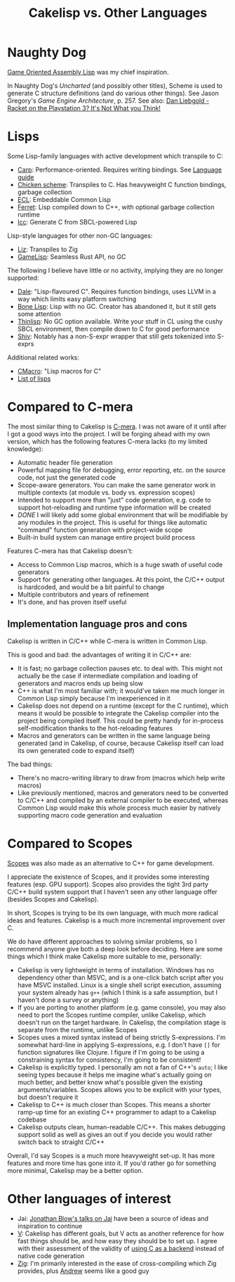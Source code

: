 #+title: Cakelisp vs. Other Languages
* Naughty Dog
[[https://en.wikipedia.org/wiki/Game_Oriented_Assembly_Lisp][Game Oriented Assembly Lisp]] was my chief inspiration.

In Naughty Dog's /Uncharted/ (and possibly other titles), Scheme is used to generate C structure definitions (and do various other things). See Jason Gregory's /Game Engine Architecture/, p. 257. See also: [[https://www.youtube.com/watch?v=oSmqbnhHp1c][Dan Liebgold - Racket on the Playstation 3? It's Not What you Think!]]
* Lisps
Some Lisp-family languages with active development which transpile to C:
- [[https://github.com/carp-lang/Carp][Carp]]: Performance-oriented. Requires writing bindings. See [[https://github.com/carp-lang/Carp/blob/master/docs/LanguageGuide.md][Language guide]]
- [[http://www.call-cc.org/][Chicken scheme]]: Transpiles to C. Has heavyweight C function bindings, garbage collection
- [[https://common-lisp.net/project/ecl/static/manual/index.html#Top][ECL]]: Embeddable Common Lisp
- [[https://ferret-lang.org/][Ferret]]: Lisp compiled down to C++, with optional garbage collection runtime
- [[https://github.com/saman-pasha/lcc][lcc]]: Generate C from SBCL-powered Lisp

Lisp-style languages for other non-GC languages:
- [[https://github.com/dundalek/liz][Liz]]: Transpiles to Zig
- [[https://gamelisp.rs/][GameLisp]]: Seamless Rust API, no GC

The following I believe have little or no activity, implying they are no longer supported:
- [[https://github.com/tomhrr/dale][Dale]]: "Lisp-flavoured C". Requires function bindings, uses LLVM in a way which limits easy platform switching
- [[https://github.com/wolfgangj/bone-lisp][Bone Lisp]]: Lisp with no GC. Creator has abandoned it, but it still gets some attention
- [[https://github.com/ska80/thinlisp][Thinlisp]]: No GC option available. Write your stuff in CL using the cushy SBCL environment, then compile down to C for good performance
- [[https://gitlab.com/count.j0ecool/shiv][Shiv]]: Notably has a non-S-expr wrapper that still gets tokenized into S-exprs

Additional related works:
- [[https://github.com/eudoxia0/cmacro][CMacro]]: "Lisp macros for C"
- [[https://github.com/dundalek/awesome-lisp-languages][List of lisps]]

* Compared to C-mera
The most similar thing to Cakelisp is [[https://github.com/kiselgra/c-mera][C-mera]]. I was not aware of it until after I got a good ways into the project. I will be forging ahead with my own version, which has the following features C-mera lacks (to my limited knowledge):
- Automatic header file generation
- Powerful mapping file for debugging, error reporting, etc. on the source code, not just the generated code
- Scope-aware generators. You can make the same generator work in multiple contexts (at module vs. body vs. expression scopes)
- Intended to support more than "just" code generation, e.g. code to support hot-reloading and runtime type information will be created
- /DONE/ I will likely add some global environment that will be modifiable by any modules in the project. This is useful for things like automatic "command" function generation with project-wide scope
- Built-in build system can manage entire project build process

Features C-mera has that Cakelisp doesn't:
- Access to Common Lisp macros, which is a huge swath of useful code generators
- Support for generating other languages. At this point, the C/C++ output is hardcoded, and would be a bit painful to change
- Multiple contributors and years of refinement
- It's done, and has proven itself useful

** Implementation language pros and cons
Cakelisp is written in C/C++ while C-mera is written in Common Lisp. 

This is good and bad: the advantages of writing it in C/C++ are:
- It is fast; no garbage collection pauses etc. to deal with. This might not actually be the case if intermediate compilation and loading of generators and macros ends up being slow
- C++ is what I'm most familiar with; it would've taken me much longer in Common Lisp simply because I'm inexperienced in it
- Cakelisp does not depend on a runtime (except for the C runtime), which means it would be possible to integrate the Cakelisp compiler into the project being compiled itself. This could be pretty handy for in-process self-modification thanks to the hot-reloading features
- Macros and generators can be written in the same language being generated (and in Cakelisp, of course, because Cakelisp itself can load its own generated code to expand itself)

The bad things:
- There's no macro-writing library to draw from (macros which help write macros)
- Like previously mentioned, macros and generators need to be converted to C/C++ and compiled by an external compiler to be executed, whereas Common Lisp would make this whole process much easier by natively supporting macro code generation and evaluation

* Compared to Scopes
[[https://scopes.readthedocs.io/en/latest/about/][Scopes]] was also made as an alternative to C++ for game development.

I appreciate the existence of Scopes, and it provides some interesting features (esp. GPU support). Scopes also provides the tight 3rd party C/C++ build system support that I haven't seen any other language offer (besides Scopes and Cakelisp).

In short, Scopes is trying to be its own language, with much more radical ideas and features. Cakelisp is a much more incremental improvement over C.

We do have different approaches to solving similar problems, so I recommend anyone give both a deep look before deciding. Here are some things which I think make Cakelisp more suitable to me, personally:

- Cakelisp is very lightweight in terms of installation. Windows has no dependency other than MSVC, and is a one-click batch script after you have MSVC installed. Linux is a single shell script execution, assuming your system already has ~g++~ (which I think is a safe assumption, but I haven't done a survey or anything)
- If you are porting to another platform (e.g. game console), you may also need to port the Scopes runtime compiler, unlike Cakelisp, which doesn't run on the target hardware. In Cakelisp, the compilation stage is separate from the runtime, unlike Scopes
- Scopes uses a mixed syntax instead of being strictly S-expressions. I'm somewhat hard-line in applying S-expressions, e.g. I don't have ~[]~ for function signatures like Clojure. I figure if I'm going to be using a constraining syntax for consistency, I'm going to be consistent!
- Cakelisp is explicitly typed. I personally am not a fan of C++'s ~auto~; I like seeing types because it helps me imagine what's actually going on much better, and better know what's possible given the existing arguments/variables. Scopes allows you to be explicit with your types, but doesn't require it
- Cakelisp to C++ is much closer than Scopes. This means a shorter ramp-up time for an existing C++ programmer to adapt to a Cakelisp codebase
- Cakelisp outputs clean, human-readable C/C++. This makes debugging support solid as well as gives an out if you decide you would rather switch back to straight C/C++

Overall, I'd say Scopes is a much more heavyweight set-up. It has more features and more time has gone into it. If you'd rather go for something more minimal, Cakelisp may be a better option.
* Other languages of interest
- Jai: [[https://www.youtube.com/user/jblow888][Jonathan Blow's talks on Jai]] have been a source of ideas and inspiration to continue
- [[https://github.com/vlang/v][V]]: Cakelisp has different goals, but V acts as another reference for how fast things should be, and how easy they should be to set up. I agree with their assessment of the validity of [[https://github.com/vlang/v/wiki/On-the-benefits-of-using-C-as-a-language-backend][using C as a backend]] instead of native code generation
- [[https://github.com/ziglang/zig][Zig]]: I'm primarily interested in the ease of cross-compiling which Zig provides, plus [[https://github.com/andrewrk][Andrew]] seems like a good guy
